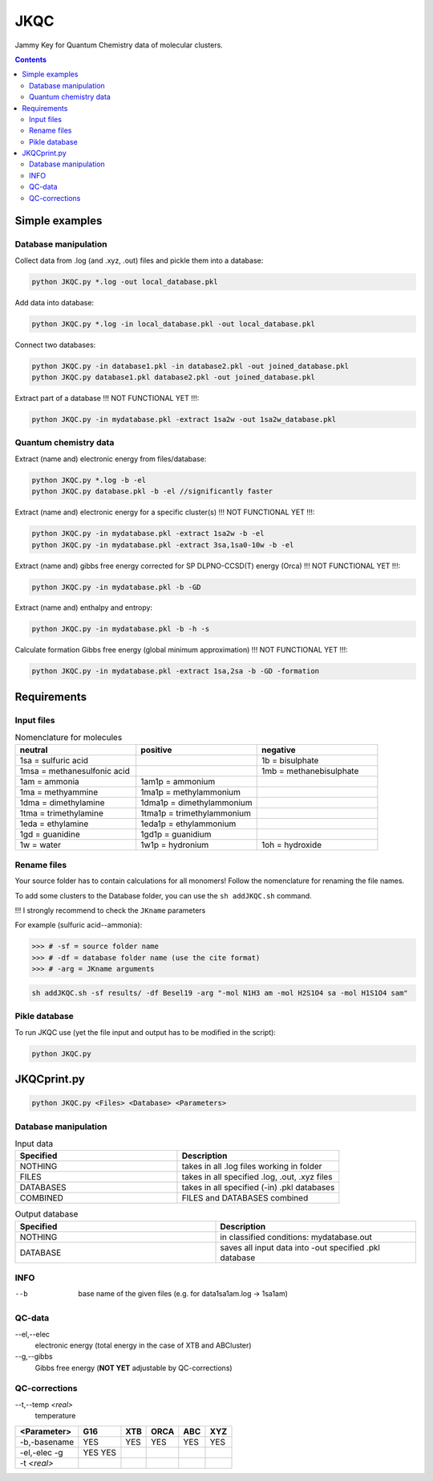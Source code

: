 ------
 JKQC
------

Jammy Key for Quantum Chemistry data of molecular clusters.

.. contents::

Simple examples
===============

Database manipulation
---------------------

Collect data from .log (and .xyz, .out) files and pickle them into a database:

.. code:: bash
   
   python JKQC.py *.log -out local_database.pkl
   
Add data into database:

.. code:: bash
   
   python JKQC.py *.log -in local_database.pkl -out local_database.pkl
   
Connect two databases:

.. code:: bash
   
   python JKQC.py -in database1.pkl -in database2.pkl -out joined_database.pkl
   python JKQC.py database1.pkl database2.pkl -out joined_database.pkl
   
Extract part of a database !!! NOT FUNCTIONAL YET !!!:

.. code:: bash
   
   python JKQC.py -in mydatabase.pkl -extract 1sa2w -out 1sa2w_database.pkl

Quantum chemistry data
----------------------

Extract (name and) electronic energy from files/database:

.. code:: bash
   
   python JKQC.py *.log -b -el
   python JKQC.py database.pkl -b -el //significantly faster
   
Extract (name and) electronic energy for a specific cluster(s) !!! NOT FUNCTIONAL YET !!!:

.. code:: bash
   
   python JKQC.py -in mydatabase.pkl -extract 1sa2w -b -el
   python JKQC.py -in mydatabase.pkl -extract 3sa,1sa0-10w -b -el

Extract (name and) gibbs free energy corrected for SP DLPNO-CCSD(T) energy (Orca) !!! NOT FUNCTIONAL YET !!!:

.. code:: bash
   
   python JKQC.py -in mydatabase.pkl -b -GD
   
Extract (name and) enthalpy and entropy:

.. code:: bash
   
   python JKQC.py -in mydatabase.pkl -b -h -s
   
Calculate formation Gibbs free energy (global minimum approximation) !!! NOT FUNCTIONAL YET !!!:

.. code:: bash
   
   python JKQC.py -in mydatabase.pkl -extract 1sa,2sa -b -GD -formation
   

Requirements
============

Input files
-----------

.. list-table:: Nomenclature for molecules
    :widths: 30 30 30
    :header-rows: 1

    * - neutral
      - positive
      - negative
    * - 1sa = sulfuric acid
      - 
      - 1b = bisulphate
    * - 1msa = methanesulfonic acid
      - 
      - 1mb = methanebisulphate
    * - 1am = ammonia
      - 1am1p = ammonium
      -
    * - 1ma = methyammine
      - 1ma1p = methylammonium
      - 
    * - 1dma = dimethylamine
      - 1dma1p = dimethylammonium
      -
    * - 1tma = trimethylamine
      - 1tma1p = trimethylammonium
      -
    * - 1eda = ethylamine
      - 1eda1p = ethylammonium
      - 
    * - 1gd = guanidine
      - 1gd1p = guanidium
      -
    * - 1w = water
      - 1w1p = hydronium
      - 1oh = hydroxide

Rename files
------------

Your source folder has to contain calculations for all monomers!
Follow the nomenclature for renaming the file names.


To add some clusters to the Database folder, you can use the ``sh addJKQC.sh`` command.

!!! I strongly recommend to check the ``JKname`` parameters

For example (sulfuric acid--ammonia):

>>> # -sf = source folder name
>>> # -df = database folder name (use the cite format)
>>> # -arg = JKname arguments

.. code:: bash

   sh addJKQC.sh -sf results/ -df Besel19 -arg "-mol N1H3 am -mol H2S1O4 sa -mol H1S1O4 sam"

Pikle database
--------------

To run JKQC use (yet the file input and output has to be modified in the script):

.. code:: bash

   python JKQC.py
   
JKQCprint.py
============

.. code:: bash

   python JKQC.py <Files> <Database> <Parameters> 

Database manipulation
---------------------

.. list-table:: Input data
    :widths: 30 30
    :header-rows: 1
    
    * - Specified
      - Description
    * - NOTHING
      - takes in all .log files working in folder
    * - FILES
      - takes in all specified .log, .out, .xyz files
    * - DATABASES
      - takes in all specified (-in) .pkl databases
    * - COMBINED
      - FILES and DATABASES combined 
      
.. list-table:: Output database
    :widths: 30 30
    :header-rows: 1
    
    * - Specified
      - Description
    * - NOTHING
      - in classified conditions: mydatabase.out
    * - DATABASE
      - saves all input data into -out specified .pkl database

INFO
----
--b
  base name of the given files (e.g. for \data\1sa1am.log -> 1sa1am)
  
QC-data
-------
--el,--elec
  electronic energy (total energy in the case of XTB and ABCluster)
--g,--gibbs
  Gibbs free energy (**NOT YET** adjustable by QC-corrections)
  
QC-corrections
--------------
--t,--temp *<real>*
  temperature

+-----------------+----------+----------+----------+----------+----------+
| **<Parameter>** | **G16**  | **XTB**  | **ORCA** | **ABC**  | **XYZ**  |
+-----------------+----------+----------+----------+----------+----------+
| -b,-basename    |   YES    |   YES    |   YES    |   YES    |   YES    |                                            
+-----------------+----------+----------+----------+----------+----------+
| -el,-elec       |   YES    |          |          |          |          |                        
| -g              |   YES    |          |          |          |          | 
+-----------------+----------+----------+----------+----------+----------+
| -t *<real>*     |          |          |          |          |          |  
+-----------------+----------+----------+----------+----------+----------+




